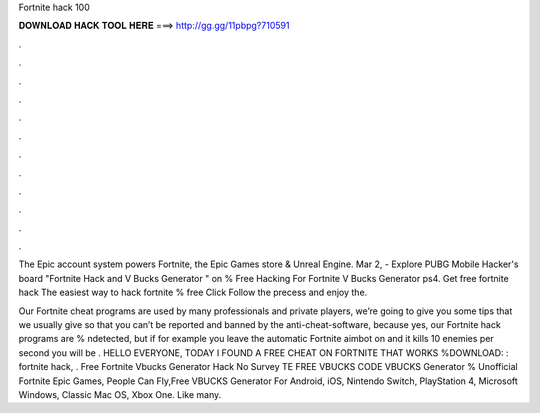 Fortnite hack 100



𝐃𝐎𝐖𝐍𝐋𝐎𝐀𝐃 𝐇𝐀𝐂𝐊 𝐓𝐎𝐎𝐋 𝐇𝐄𝐑𝐄 ===> http://gg.gg/11pbpg?710591



.



.



.



.



.



.



.



.



.



.



.



.

The Epic account system powers Fortnite, the Epic Games store & Unreal Engine. Mar 2, - Explore PUBG Mobile Hacker's board "Fortnite Hack and V Bucks Generator " on % Free Hacking For Fortnite V Bucks Generator ps4. Get free fortnite hack The easiest way to hack fortnite % free Click  Follow the precess and enjoy the.

Our Fortnite cheat programs are used by many professionals and private players, we’re going to give you some tips that we usually give so that you can’t be reported and banned by the anti-cheat-software, because yes, our Fortnite hack programs are % ndetected, but if for example you leave the automatic Fortnite aimbot on and it kills 10 enemies per second you will be . HELLO EVERYONE, TODAY I FOUND A FREE CHEAT ON FORTNITE THAT WORKS %DOWNLOAD: : fortnite hack, . Free Fortnite Vbucks Generator Hack No Survey TE FREE VBUCKS CODE  VBUCKS Generator % Unofficial Fortnite Epic Games, People Can Fly,Free VBUCKS Generator For Android, iOS, Nintendo Switch, PlayStation 4, Microsoft Windows, Classic Mac OS, Xbox One. Like many.
